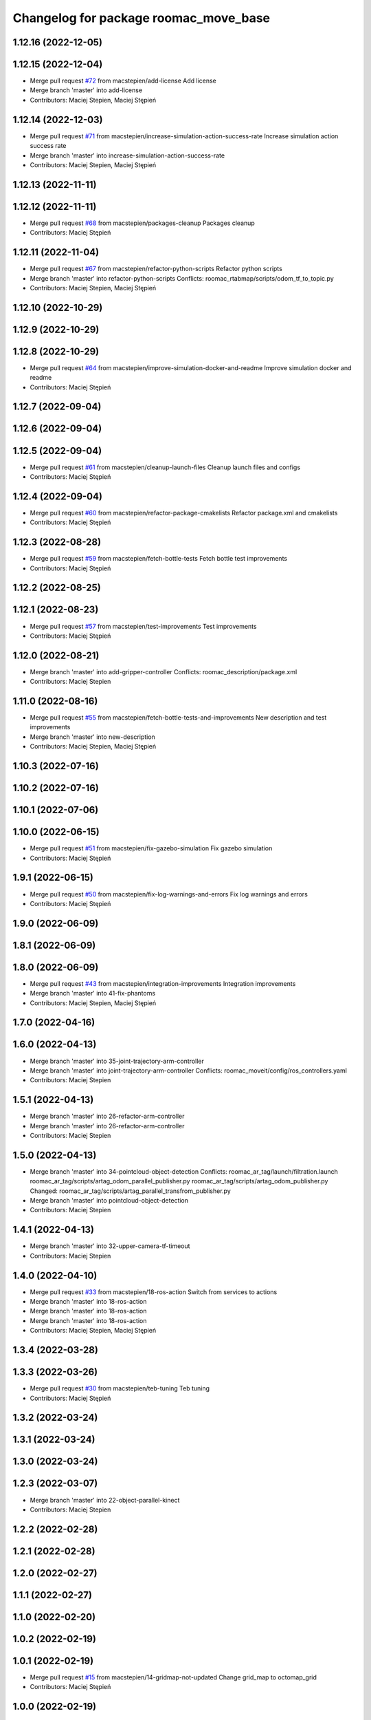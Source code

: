 ^^^^^^^^^^^^^^^^^^^^^^^^^^^^^^^^^^^^^^
Changelog for package roomac_move_base
^^^^^^^^^^^^^^^^^^^^^^^^^^^^^^^^^^^^^^

1.12.16 (2022-12-05)
--------------------

1.12.15 (2022-12-04)
--------------------
* Merge pull request `#72 <https://github.com/macstepien/roomac_ros/issues/72>`_ from macstepien/add-license
  Add license
* Merge branch 'master' into add-license
* Contributors: Maciej Stepien, Maciej Stępień

1.12.14 (2022-12-03)
--------------------
* Merge pull request `#71 <https://github.com/macstepien/roomac_ros/issues/71>`_ from macstepien/increase-simulation-action-success-rate
  Increase simulation action success rate
* Merge branch 'master' into increase-simulation-action-success-rate
* Contributors: Maciej Stepien, Maciej Stępień

1.12.13 (2022-11-11)
--------------------

1.12.12 (2022-11-11)
--------------------
* Merge pull request `#68 <https://github.com/macstepien/roomac_ros/issues/68>`_ from macstepien/packages-cleanup
  Packages cleanup
* Contributors: Maciej Stępień

1.12.11 (2022-11-04)
--------------------
* Merge pull request `#67 <https://github.com/macstepien/roomac_ros/issues/67>`_ from macstepien/refactor-python-scripts
  Refactor python scripts
* Merge branch 'master' into refactor-python-scripts
  Conflicts:
  roomac_rtabmap/scripts/odom_tf_to_topic.py
* Contributors: Maciej Stepien, Maciej Stępień

1.12.10 (2022-10-29)
--------------------

1.12.9 (2022-10-29)
-------------------

1.12.8 (2022-10-29)
-------------------
* Merge pull request `#64 <https://github.com/macstepien/roomac_ros/issues/64>`_ from macstepien/improve-simulation-docker-and-readme
  Improve simulation docker and readme
* Contributors: Maciej Stępień

1.12.7 (2022-09-04)
-------------------

1.12.6 (2022-09-04)
-------------------

1.12.5 (2022-09-04)
-------------------
* Merge pull request `#61 <https://github.com/macstepien/roomac_ros/issues/61>`_ from macstepien/cleanup-launch-files
  Cleanup launch files and configs
* Contributors: Maciej Stępień

1.12.4 (2022-09-04)
-------------------
* Merge pull request `#60 <https://github.com/macstepien/roomac_ros/issues/60>`_ from macstepien/refactor-package-cmakelists
  Refactor package.xml and cmakelists
* Contributors: Maciej Stępień

1.12.3 (2022-08-28)
-------------------
* Merge pull request `#59 <https://github.com/macstepien/roomac_ros/issues/59>`_ from macstepien/fetch-bottle-tests
  Fetch bottle test improvements
* Contributors: Maciej Stępień

1.12.2 (2022-08-25)
-------------------

1.12.1 (2022-08-23)
-------------------
* Merge pull request `#57 <https://github.com/macstepien/roomac_ros/issues/57>`_ from macstepien/test-improvements
  Test improvements
* Contributors: Maciej Stępień

1.12.0 (2022-08-21)
-------------------
* Merge branch 'master' into add-gripper-controller
  Conflicts:
  roomac_description/package.xml
* Contributors: Maciej Stepien

1.11.0 (2022-08-16)
-------------------
* Merge pull request `#55 <https://github.com/macstepien/roomac_ros/issues/55>`_ from macstepien/fetch-bottle-tests-and-improvements
  New description and test improvements
* Merge branch 'master' into new-description
* Contributors: Maciej Stepien, Maciej Stępień

1.10.3 (2022-07-16)
-------------------

1.10.2 (2022-07-16)
-------------------

1.10.1 (2022-07-06)
-------------------

1.10.0 (2022-06-15)
-------------------
* Merge pull request `#51 <https://github.com/macstepien/roomac_ros/issues/51>`_ from macstepien/fix-gazebo-simulation
  Fix gazebo simulation
* Contributors: Maciej Stępień

1.9.1 (2022-06-15)
------------------
* Merge pull request `#50 <https://github.com/macstepien/roomac_ros/issues/50>`_ from macstepien/fix-log-warnings-and-errors
  Fix log warnings and errors
* Contributors: Maciej Stępień

1.9.0 (2022-06-09)
------------------

1.8.1 (2022-06-09)
------------------

1.8.0 (2022-06-09)
------------------
* Merge pull request `#43 <https://github.com/macstepien/roomac_ros/issues/43>`_ from macstepien/integration-improvements
  Integration improvements
* Merge branch 'master' into 41-fix-phantoms
* Contributors: Maciej Stepien, Maciej Stępień

1.7.0 (2022-04-16)
------------------

1.6.0 (2022-04-13)
------------------
* Merge branch 'master' into 35-joint-trajectory-arm-controller
* Merge branch 'master' into joint-trajectory-arm-controller
  Conflicts:
  roomac_moveit/config/ros_controllers.yaml
* Contributors: Maciej Stepien

1.5.1 (2022-04-13)
------------------
* Merge branch 'master' into 26-refactor-arm-controller
* Merge branch 'master' into 26-refactor-arm-controller
* Contributors: Maciej Stepien

1.5.0 (2022-04-13)
------------------
* Merge branch 'master' into 34-pointcloud-object-detection
  Conflicts:
  roomac_ar_tag/launch/filtration.launch
  roomac_ar_tag/scripts/artag_odom_parallel_publisher.py
  roomac_ar_tag/scripts/artag_odom_publisher.py
  Changed:
  roomac_ar_tag/scripts/artag_parallel_transfrom_publisher.py
* Merge branch 'master' into pointcloud-object-detection
* Contributors: Maciej Stepien

1.4.1 (2022-04-13)
------------------
* Merge branch 'master' into 32-upper-camera-tf-timeout
* Contributors: Maciej Stepien

1.4.0 (2022-04-10)
------------------
* Merge pull request `#33 <https://github.com/macstepien/roomac_ros/issues/33>`_ from macstepien/18-ros-action
  Switch from services to actions
* Merge branch 'master' into 18-ros-action
* Merge branch 'master' into 18-ros-action
* Merge branch 'master' into 18-ros-action
* Contributors: Maciej Stepien, Maciej Stępień

1.3.4 (2022-03-28)
------------------

1.3.3 (2022-03-26)
------------------
* Merge pull request `#30 <https://github.com/macstepien/roomac_ros/issues/30>`_ from macstepien/teb-tuning
  Teb tuning
* Contributors: Maciej Stępień

1.3.2 (2022-03-24)
------------------

1.3.1 (2022-03-24)
------------------

1.3.0 (2022-03-24)
------------------

1.2.3 (2022-03-07)
------------------
* Merge branch 'master' into 22-object-parallel-kinect
* Contributors: Maciej Stepien

1.2.2 (2022-02-28)
------------------

1.2.1 (2022-02-28)
------------------

1.2.0 (2022-02-27)
------------------

1.1.1 (2022-02-27)
------------------

1.1.0 (2022-02-20)
------------------

1.0.2 (2022-02-19)
------------------

1.0.1 (2022-02-19)
------------------
* Merge pull request `#15 <https://github.com/macstepien/roomac_ros/issues/15>`_ from macstepien/14-gridmap-not-updated
  Change grid_map to octomap_grid
* Contributors: Maciej Stępień

1.0.0 (2022-02-19)
------------------
* Version v1.0.0 First milestone reached, robot was able to autonomously drive to the table, pick object and deliver it to defined destination 
* Contributors: Maciej Stępień